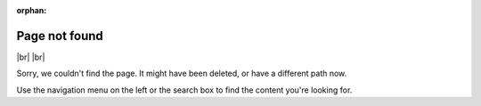 :orphan:

****************
Page not found
****************

|br| |br| 

Sorry, we couldn't find the page. It might have been deleted, or have a different path now. 

Use the navigation menu on the left or the search box to find the content you're looking for.
